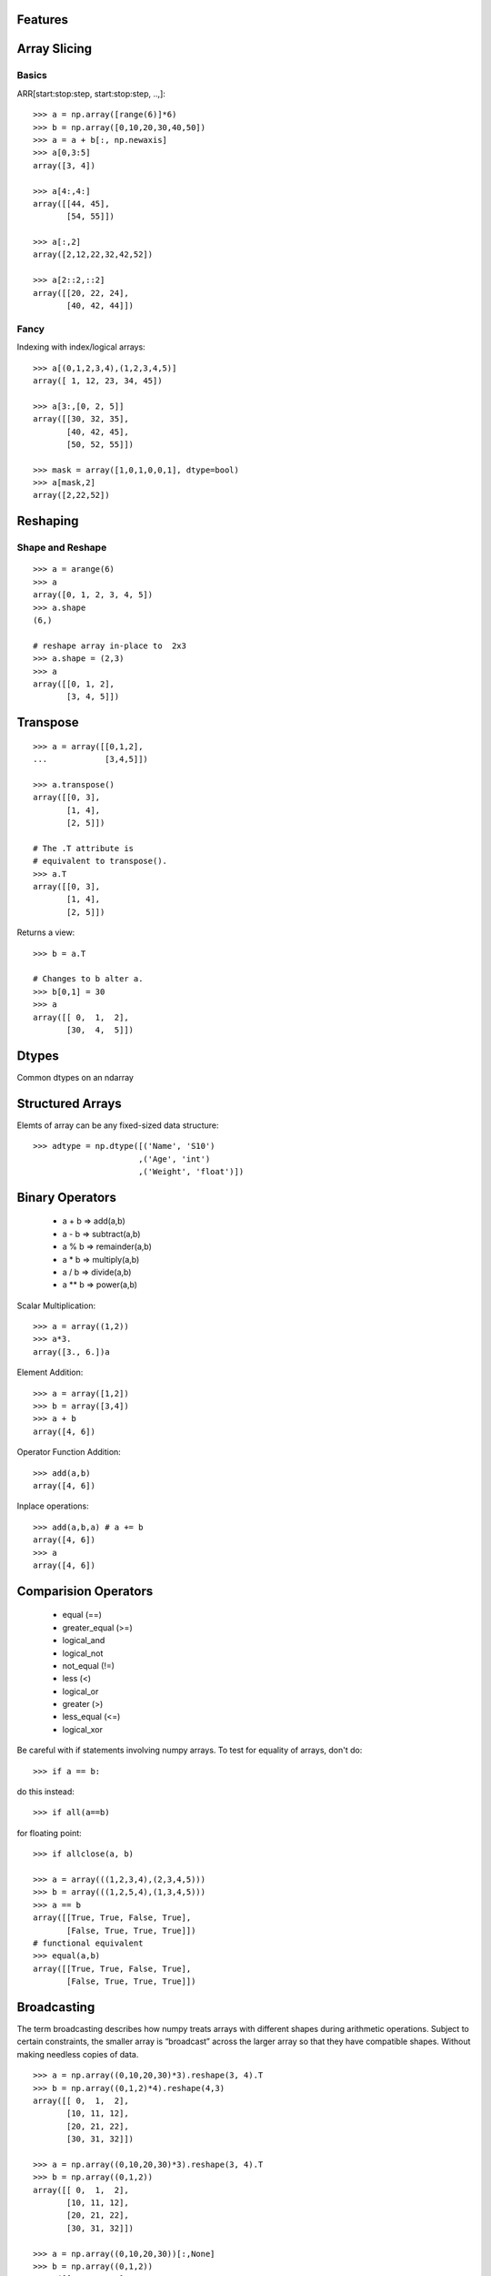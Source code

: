 .. numpyfeatures:


========
Features
========

=============
Array Slicing
=============

Basics
======

ARR[start:stop:step, start:stop:step, ..,]::

  >>> a = np.array([range(6)]*6)
  >>> b = np.array([0,10,20,30,40,50])
  >>> a = a + b[:, np.newaxis]
  >>> a[0,3:5]
  array([3, 4])
  
  >>> a[4:,4:]
  array([[44, 45],       
         [54, 55]])
  
  >>> a[:,2]
  array([2,12,22,32,42,52])

  >>> a[2::2,::2]
  array([[20, 22, 24], 
         [40, 42, 44]])

.. image:: _static/simpleslice.png
   :scale: 50


Fancy
=====

Indexing with index/logical arrays::

  >>> a[(0,1,2,3,4),(1,2,3,4,5)]
  array([ 1, 12, 23, 34, 45])
  
  >>> a[3:,[0, 2, 5]]
  array([[30, 32, 35],       
         [40, 42, 45],
         [50, 52, 55]])
  
  >>> mask = array([1,0,1,0,0,1], dtype=bool) 
  >>> a[mask,2]
  array([2,22,52])
  
.. image:: _static/advanceslice.png
   :scale: 50


=========
Reshaping
=========

Shape and Reshape
=================
::

 >>> a = arange(6)
 >>> a
 array([0, 1, 2, 3, 4, 5])
 >>> a.shape
 (6,)
 
 # reshape array in-place to  2x3
 >>> a.shape = (2,3)
 >>> a
 array([[0, 1, 2],
        [3, 4, 5]])


=========
Transpose
=========

::

 >>> a = array([[0,1,2],
 ...            [3,4,5]])

 >>> a.transpose() 
 array([[0, 3],
        [1, 4],
        [2, 5]])
 
 # The .T attribute is
 # equivalent to transpose().
 >>> a.T
 array([[0, 3],
        [1, 4],
        [2, 5]])

Returns a view::

 >>> b = a.T
 
 # Changes to b alter a.
 >>> b[0,1] = 30
 >>> a
 array([[ 0,  1,  2],
        [30,  4,  5]])

======
Dtypes
======

Common dtypes on an ndarray

.. image:: _static/dtypes.png
   :scale: 50


=================
Structured Arrays
=================

Elemts of array can be any fixed-sized data structure::
 
 >>> adtype = np.dtype([('Name', 'S10')
                       ,('Age', 'int')
                       ,('Weight', 'float')])

================
Binary Operators
================
 - a + b  =>  add(a,b)
 - a - b  =>  subtract(a,b)
 - a % b  =>  remainder(a,b)
 - a * b  =>  multiply(a,b)
 - a / b  =>  divide(a,b)
 - a ** b =>  power(a,b)

Scalar Multiplication::

 >>> a = array((1,2))
 >>> a*3.
 array([3., 6.])a

Element Addition::

 >>> a = array([1,2])
 >>> b = array([3,4])
 >>> a + b
 array([4, 6])
 
Operator Function Addition::

 >>> add(a,b)
 array([4, 6])

Inplace operations::

 >>> add(a,b,a) # a += b
 array([4, 6])
 >>> a
 array([4, 6])

=====================
Comparision Operators
=====================

 - equal (==)
 - greater_equal (>=)
 - logical_and 	
 - logical_not 	
 - not_equal (!=)
 - less (<)
 - logical_or	
 - greater (>)
 - less_equal (<=)
 - logical_xor

Be careful with if statements involving numpy arrays.
To test for equality of arrays, don't do::

 >>> if a == b:

do this instead::
 
 >>> if all(a==b)

for floating point::

 >>> if allclose(a, b)

 >>> a = array(((1,2,3,4),(2,3,4,5)))
 >>> b = array(((1,2,5,4),(1,3,4,5)))
 >>> a == b
 array([[True, True, False, True],
        [False, True, True, True]])
 # functional equivalent
 >>> equal(a,b)
 array([[True, True, False, True],
        [False, True, True, True]])
 

============
Broadcasting
============
The term broadcasting describes how numpy treats arrays with different shapes during arithmetic operations. 
Subject to certain constraints, the smaller array is “broadcast” across the larger array so that they have compatible shapes. 
Without making needless copies of data. 
:: 

 >>> a = np.array((0,10,20,30)*3).reshape(3, 4).T
 >>> b = np.array((0,1,2)*4).reshape(4,3) 
 array([[ 0,  1,  2],
        [10, 11, 12],
        [20, 21, 22],
        [30, 31, 32]])

 >>> a = np.array((0,10,20,30)*3).reshape(3, 4).T
 >>> b = np.array((0,1,2))
 array([[ 0,  1,  2],
        [10, 11, 12],
        [20, 21, 22],
        [30, 31, 32]])

 >>> a = np.array((0,10,20,30))[:,None]
 >>> b = np.array((0,1,2))
 array([[ 0,  1,  2],
        [10, 11, 12],
        [20, 21, 22],
        [30, 31, 32]])

.. image:: _static/broadcasting.png
   :scale: 50

Mismatch
========

.. image:: _static/badbroadcasting.png
   :scale: 50

>>> a = np.array((0,10,20,30)*3).reshape(3, 4).T
>>> b = array((0,1,2,3))
>>> a + b # error
>>> y = a + b[:, np.newaxis]


==========================
Universal Function Methods
==========================

A universal function (or ufunc for short) is a function that operates on
ndarrays in an element-by-element fashion, supporting array broadcasting,
type casting, and several other standard features. 

Set of `ufuncs <http://docs.scipy.org/doc/numpy/reference/ufuncs.html#math-operations>`_.

Sum by column (default)::

 >>> add.reduce(a)
 array([60, 64, 68])

.. image:: _static/sumcols.png
   :scale: 50


Sum by row (specify axis 1)::

 >>> add.reduce(a,1)
 array([ 3, 33, 63, 93])

.. image:: _static/sumrows.png
   :scale: 50



